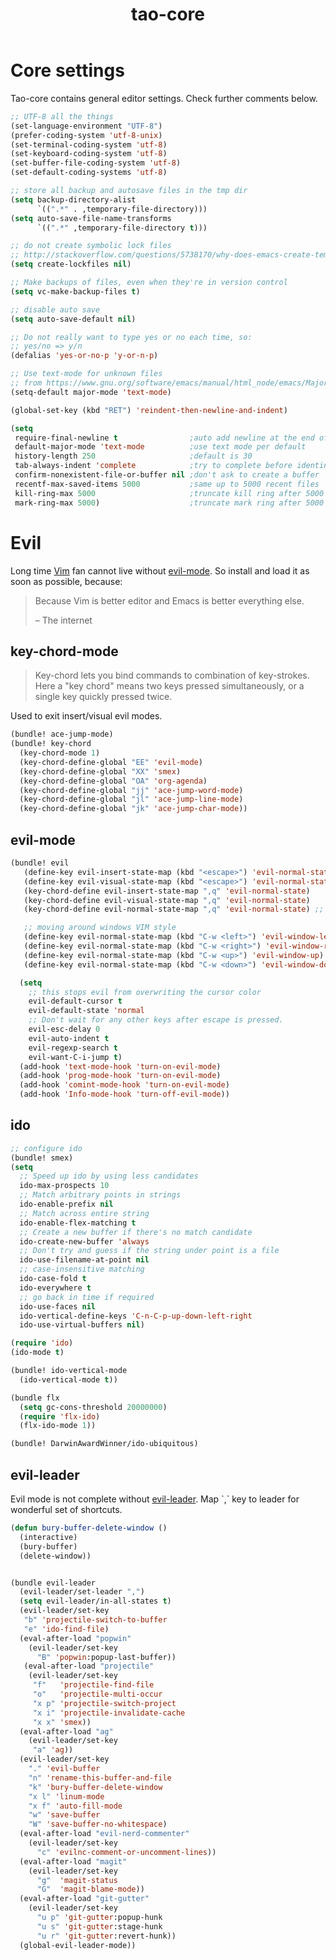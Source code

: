 #+TITLE: tao-core

* Core settings

Tao-core contains general editor settings. Check further comments below.

#+BEGIN_SRC emacs-lisp
;; UTF-8 all the things
(set-language-environment "UTF-8")
(prefer-coding-system 'utf-8-unix)
(set-terminal-coding-system 'utf-8)
(set-keyboard-coding-system 'utf-8)
(set-buffer-file-coding-system 'utf-8)
(set-default-coding-systems 'utf-8)

;; store all backup and autosave files in the tmp dir
(setq backup-directory-alist
      `((".*" . ,temporary-file-directory)))
(setq auto-save-file-name-transforms
      `((".*" ,temporary-file-directory t)))

;; do not create symbolic lock files
;; http://stackoverflow.com/questions/5738170/why-does-emacs-create-temporary-symbolic-links-for-modified-files/12974060#12974060
(setq create-lockfiles nil)

;; Make backups of files, even when they're in version control
(setq vc-make-backup-files t)

;; disable auto save
(setq auto-save-default nil)

;; Do not really want to type yes or no each time, so:
;; yes/no => y/n
(defalias 'yes-or-no-p 'y-or-n-p)

;; Use text-mode for unknown files
;; from https://www.gnu.org/software/emacs/manual/html_node/emacs/Major-Modes.html
(setq-default major-mode 'text-mode)

(global-set-key (kbd "RET") 'reindent-then-newline-and-indent)

(setq
 require-final-newline t                ;auto add newline at the end of file
 default-major-mode 'text-mode          ;use text mode per default
 history-length 250                     ;default is 30
 tab-always-indent 'complete            ;try to complete before identing
 confirm-nonexistent-file-or-buffer nil ;don't ask to create a buffer
 recentf-max-saved-items 5000           ;same up to 5000 recent files
 kill-ring-max 5000                     ;truncate kill ring after 5000 entries
 mark-ring-max 5000)                    ;truncate mark ring after 5000 entries
#+END_SRC

* Evil

Long time [[http://www.vim.org][Vim]] fan cannot live without [[https://gitorious.org/evil][evil-mode]].
So install and load it as soon as possible, because:

#+BEGIN_QUOTE
  Because Vim is better editor and Emacs is better everything else.

  -- The internet
#+END_QUOTE

** key-chord-mode

#+BEGIN_QUOTE
Key-chord lets you bind commands to combination of key-strokes. Here a
"key chord" means two keys pressed simultaneously, or a single key quickly
pressed twice.
#+END_QUOTE

Used to exit insert/visual evil modes.

#+BEGIN_SRC emacs-lisp
(bundle! ace-jump-mode)
(bundle! key-chord
  (key-chord-mode 1)
  (key-chord-define-global "EE" 'evil-mode)
  (key-chord-define-global "XX" 'smex)
  (key-chord-define-global "OA" 'org-agenda)
  (key-chord-define-global "jj" 'ace-jump-word-mode)
  (key-chord-define-global "jl" 'ace-jump-line-mode)
  (key-chord-define-global "jk" 'ace-jump-char-mode))
#+END_SRC

** evil-mode

#+BEGIN_SRC emacs-lisp
(bundle! evil
   (define-key evil-insert-state-map (kbd "<escape>") 'evil-normal-state)
   (define-key evil-visual-state-map (kbd "<escape>") 'evil-normal-state)
   (key-chord-define evil-insert-state-map ",q" 'evil-normal-state)
   (key-chord-define evil-visual-state-map ",q" 'evil-normal-state)
   (key-chord-define evil-normal-state-map ",q" 'evil-normal-state) ;; = noop

   ;; moving around windows VIM style
   (define-key evil-normal-state-map (kbd "C-w <left>") 'evil-window-left)
   (define-key evil-normal-state-map (kbd "C-w <right>") 'evil-window-right)
   (define-key evil-normal-state-map (kbd "C-w <up>") 'evil-window-up)
   (define-key evil-normal-state-map (kbd "C-w <down>") 'evil-window-down)

  (setq
    ;; this stops evil from overwriting the cursor color
    evil-default-cursor t
    evil-default-state 'normal
    ;; Don't wait for any other keys after escape is pressed.
    evil-esc-delay 0
    evil-auto-indent t
    evil-regexp-search t
    evil-want-C-i-jump t)
  (add-hook 'text-mode-hook 'turn-on-evil-mode)
  (add-hook 'prog-mode-hook 'turn-on-evil-mode)
  (add-hook 'comint-mode-hook 'turn-on-evil-mode)
  (add-hook 'Info-mode-hook 'turn-off-evil-mode))
#+END_SRC

** ido

#+BEGIN_SRC emacs-lisp
;; configure ido
(bundle! smex)
(setq
  ;; Speed up ido by using less candidates
  ido-max-prospects 10
  ;; Match arbitrary points in strings
  ido-enable-prefix nil
  ;; Match across entire string
  ido-enable-flex-matching t
  ;; Create a new buffer if there's no match candidate
  ido-create-new-buffer 'always
  ;; Don't try and guess if the string under point is a file
  ido-use-filename-at-point nil
  ;; case-insensitive matching
  ido-case-fold t
  ido-everywhere t
  ;; go back in time if required
  ido-use-faces nil
  ido-vertical-define-keys 'C-n-C-p-up-down-left-right
  ido-use-virtual-buffers nil)

(require 'ido)
(ido-mode t)

(bundle! ido-vertical-mode
  (ido-vertical-mode t))

(bundle flx
  (setq gc-cons-threshold 20000000)
  (require 'flx-ido)
  (flx-ido-mode 1))

(bundle! DarwinAwardWinner/ido-ubiquitous)
#+END_SRC

** evil-leader

Evil mode is not complete without [[https://github.com/cofi/evil-leader][evil-leader]].
Map `,` key to leader for wonderful set of shortcuts.

#+BEGIN_SRC emacs-lisp
(defun bury-buffer-delete-window ()
  (interactive)
  (bury-buffer)
  (delete-window))


(bundle evil-leader
  (evil-leader/set-leader ",")
  (setq evil-leader/in-all-states t)
  (evil-leader/set-key
   "b" 'projectile-switch-to-buffer
   "e" 'ido-find-file)
  (eval-after-load "popwin"
    (evil-leader/set-key
      "B" 'popwin:popup-last-buffer))
   (eval-after-load "projectile"
    (evil-leader/set-key
     "f"   'projectile-find-file
     "o"   'projectile-multi-occur
     "x p" 'projectile-switch-project
     "x i" 'projectile-invalidate-cache
     "x x" 'smex))
  (eval-after-load "ag"
    (evil-leader/set-key
     "a" 'ag))
  (evil-leader/set-key
    "." 'evil-buffer
    "n" 'rename-this-buffer-and-file
    "k" 'bury-buffer-delete-window
    "x l" 'linum-mode
    "x f" 'auto-fill-mode
    "w" 'save-buffer
    "W" 'save-buffer-no-whitespace)
  (eval-after-load "evil-nerd-commenter"
    (evil-leader/set-key
      "c" 'evilnc-comment-or-uncomment-lines))
  (eval-after-load "magit"
    (evil-leader/set-key
      "g"  'magit-status
      "G"  'magit-blame-mode))
  (eval-after-load "git-gutter"
    (evil-leader/set-key
      "u p" 'git-gutter:popup-hunk
      "u s" 'git-gutter:stage-hunk
      "u r" 'git-gutter:revert-hunk))
  (global-evil-leader-mode))
#+END_SRC
